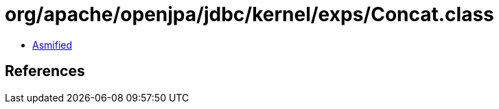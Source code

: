 = org/apache/openjpa/jdbc/kernel/exps/Concat.class

 - link:Concat-asmified.java[Asmified]

== References

